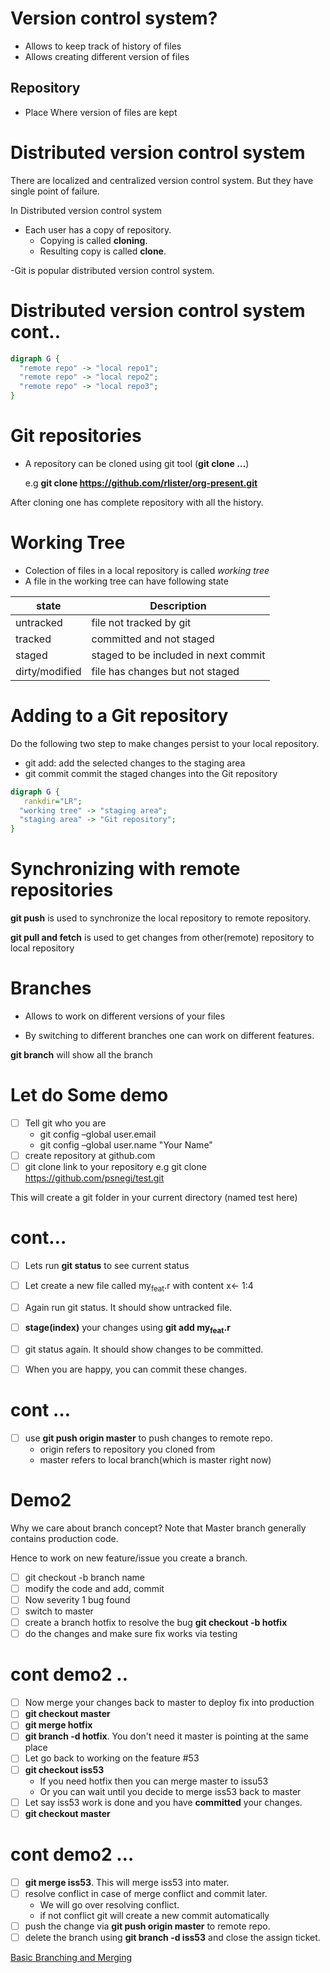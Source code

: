 #+STARTUP:  inlineimages
* Version control system?

 - Allows to keep track of history of files
 - Allows creating different version of files

** Repository

 - Place Where version of files are kept

* Distributed version control system
There are localized and centralized version control system.
But they have single point of failure.

In Distributed version control system
  - Each user has a copy of repository.
    - Copying is called *cloning*.
    - Resulting copy is called *clone*.

  -Git is popular distributed version control system.

* Distributed version control system cont..
                  
#+BEGIN_SRC dot :file git_dist_arch.png :cmdline -Kdot -Tpng :noweb yes
digraph G {
  "remote repo" -> "local repo1";
  "remote repo" -> "local repo2";
  "remote repo" -> "local repo3";
}

#+END_SRC

#+RESULTS:
[[file:git_dist_arch.png]]

[[file:./git_dist_arch.png]]
* Git repositories
  - A repository can be cloned using git tool (*git clone ...*)

    e.g *git clone https://github.com/rlister/org-present.git*

After cloning one has complete repository with all the history.

* Working Tree
 - Colection of files in a local repository is called /working tree/
 - A file in the working tree can have following state
| state          | Description                          |
|----------------+--------------------------------------|
| untracked      | file not tracked by git              |
|----------------+--------------------------------------|
| tracked        | committed and not staged             |
|----------------+--------------------------------------|
| staged         | staged to be included in next commit |
|----------------+--------------------------------------|
| dirty/modified | file has changes but not staged      |
|----------------+--------------------------------------|

* Adding to a Git repository

 Do the following two step to make changes persist to your local
    repository.

  - git add: add the selected changes to the staging area
  - git commit commit the staged changes into the Git repository

#+BEGIN_SRC dot :file git_add_repo.png :cmdline -Kdot -Tpng :noweb yes
digraph G {
   rankdir="LR";
  "working tree" -> "staging area";
  "staging area" -> "Git repository";
}

#+END_SRC

#+RESULTS:
[[file:git_dist_arch.png]]

[[file:./git_add_repo.png]]
* Synchronizing with remote repositories

*git push* is used to synchronize the local repository to remote
  repository.

*git pull and fetch* is used to get changes from other(remote)
repository to local repository

* Branches

- Allows to work on different versions of your files

- By switching to different branches one can work on
  different features.

*git branch* will show all the branch

* Let do Some demo

- [ ] Tell git who you are
  - git config --global user.email
  - git config --global user.name "Your Name"

- [ ]  create repository at github.com
- [ ]  git clone link to your repository
     e.g git clone https://github.com/psnegi/test.git

This will create a git folder in your current directory
(named test here)
* cont...

- [ ] Lets run *git status* to see current status
- [ ] Let create a new file called my_feat.r
      with content x<- 1:4

- [ ] Again run git status. It should show untracked file.
- [ ] *stage(index)* your changes using *git add my_feat.r*
- [ ] git status again. It should show changes to be committed.
- [ ] When you are happy, you can commit these changes.

* cont ...

- [ ] use *git push origin master* to push changes to remote repo.
      - origin refers to  repository you cloned from
      - master refers to local branch(which is master right now)

* Demo2

 Why we care about branch concept?
 Note that Master branch generally contains production code.

 Hence to work on new feature/issue you create a branch.
- [ ] git checkout -b branch name
- [ ] modify the code and add, commit
- [ ] Now severity 1 bug found
- [ ] switch to master
- [ ] create a branch hotfix to resolve the bug
      *git checkout -b hotfix*
- [ ] do the changes and make sure fix works via testing
* cont demo2 ..
- [ ] Now merge your changes back to master to deploy fix into
      production
- [ ] *git checkout master*
- [ ] *git merge hotfix*
- [ ]  *git branch -d hotfix*. You don't need it master is
       pointing at the same place
- [ ] Let go back to working on the feature #53
- [ ] *git checkout iss53*
      - If you need hotfix then you can merge master to issu53
      - Or you can wait until you decide  to merge iss53 back to master
- [ ] Let say iss53 work is done and you have *committed* your changes.
- [ ] *git checkout master*
* cont demo2 ...

- [ ] *git merge iss53*. This will merge iss53 into mater.
- [ ] resolve conflict in case of merge conflict and commit later.
     - We will go over resolving conflict.
     - if not conflict git will create a new commit automatically
- [ ] push the change via *git push origin master* to remote repo.
- [ ] delete the branch using *git branch -d iss53* and close the assign ticket.

[[https://git-scm.com/book/en/v1/Git-Branching-Basic-Branching-and-Merging][Basic Branching and Merging]]
